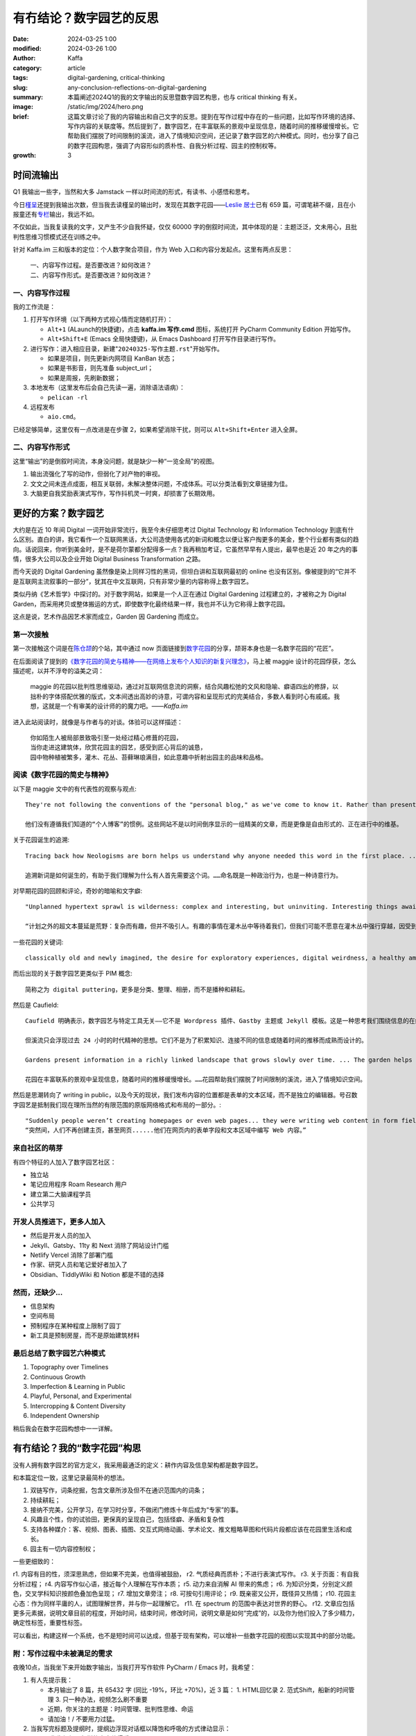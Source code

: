 有冇结论？数字园艺的反思
##################################################

:date: 2024-03-25 1:00
:modified: 2024-03-26 1:00
:author: Kaffa
:category: article
:tags: digital-gardening, critical-thinking
:slug: any-conclusion-reflections-on-digital-gardening
:summary: 本篇阐述2024Q1的我的文字输出的反思暨数字园艺构思，也与 critical thinking 有关。
:image: /static/img/2024/hero.png
:brief: 这篇文章讨论了我的内容输出和自己文字的反思。提到在写作过程中存在的一些问题，比如写作环境的选择、写作内容的关联度等。然后提到了，数字园艺，在丰富联系的景观中呈现信息，随着时间的推移缓慢增长。它帮助我们摆脱了时间限制的溪流，进入了情境知识空间，还记录了数字园艺的六种模式。同时，也分享了自己的数字花园构思，强调了内容形似的质朴性、自我分析过程、园主的控制权等。
:growth: 3


时间流输出
========================================

Q1 我输出一些字，当然和大多 Jamstack 一样以时间流的形式，有读书、小感悟和思考。

今日\ `槿呈 <https://justgoidea.com/>`_\ 还提到我输出次数，但当我去读槿呈的输出时，发现在其数字花园——\ `Leslie 居士 <https://note.justgoidea.com/>`_\ 已有 659 篇，可谓笔耕不缀，且在小报童还有\ `专栏 <https://xiaobot.net/p/ywkh?refer=20ca5446-77f3-4250-b173-511673f42818>`_\ 输出，我远不如。

不仅如此，当我复读我的文字，又产生不少自我怀疑，仅仅 60000 字的倒叙时间流，其中体现的是：主题泛泛，文未用心，且批判性思维习惯模式还在训练之中。

针对 Kaffa.im 三和版本的定位：个人数字聚合项目，作为 Web 入口和内容分发起点。这里有两点反思：

    | 一、内容写作过程。是否要改进？如何改进？
    | 二、内容写作形式。是否要改进？如何改进？


一、内容写作过程
----------------------------------------

我的工作流是：

1. 打开写作环境（以下两种方式视心情而定随机打开）：

   - ``Alt+1`` (ALaunch的快捷键)，点击 **kaffa.im 写作.cmd** 图标，系统打开 PyCharm Community Edition 开始写作。
   - ``Alt+Shift+E`` (Emacs 全局快捷键)，从 Emacs Dashboard 打开写作目录进行写作。

2. 进行写作：进入相应目录，新建"``20240325-写作主题.rst``"开始写作。

   - 如果是项目，则先更新内网项目 KanBan 状态；
   - 如果是书影音，则先准备 subject_url；
   - 如果是周报，先刷新数据；

3. 本地发布（这里发布后会自己先读一遍，消除语法语病）：

   - ``pelican -rl``

4. 远程发布

   - ``aio.cmd``。

已经足够简单，这里仅有一点改进是在步骤 2，如果希望消除干扰，则可以 ``Alt+Shift+Enter`` 进入全屏。


二、内容写作形式
----------------------------------------

这里“输出”的是倒叙时间流，本身没问题，就是缺少一种“一览全局”的视图。

1. 输出流强化了写的动作，但弱化了对产物的审视。
2. 文文之间未连点成面，相互关联弱，未解决整体问题，不成体系。可以分类法看到文章链接为佳。
3. 大脑更自我奖励表演式写作，写作抖机灵一时爽，却损害了长期效用。


更好的方案？数字园艺
========================================

大约是在近 10 年间 Digital 一词开始非常流行，我至今未仔细思考过 Digital Technology 和 Information Technology 到底有什么区别。直白的讲，我它看作一个互联网黑话，大公司造使用各式的新词和概念以便让客户掏更多的美金，整个行业都有类似的趋向。话说回来，你听到美金时，是不是荷尔蒙都分配得多一点？我再稍加考证，它虽然早早有人提出，最早也是近 20 年之内的事情，很多大公司以及企业开始 Digital Business Transformation 之路。

而今天说的 Digital Gardening 虽然像是染上同样习性的黑词，但坦白讲和互联网最初的 online 也没有区别。像被提到的“它并不是互联网主流叙事的一部分”，犹其在中文互联网，只有非常少量的内容称得上数字园艺。

类似丹纳《艺术哲学》中探讨的。对于数字网站，如果是一个人正在通过 Digital Gardening 过程建立的，才被称之为 Digital Garden，而采用拷贝或整体搬运的方式，即使数字化最终结果一样，我也并不认为它称得上数字花园。

这点是说，艺术作品因艺术家而成立，Garden 因 Gardening 而成立。

第一次接触
--------------------

第一次接触这个词是在\ `陈仓颉 <https://imzm.im/>`_\ 的个站，其中通过 now 页面链接到\ `数字花园 <https://jefftay.com/>`_\ 的分享，颉哥本身也是一名数字花园的“花匠”。

在后面阅读了提到的\ `《数字花园的简史与精神——在网络上发布个人知识的新复兴理念》 <https://maggieappleton.com/garden-history>`_\ ，马上被 maggie 设计的花园俘获，怎么描述呢，以并不浮夸的溢美之词：

    | maggie 的花园以批判性思维驱动，通过对互联网信息流的洞察，结合风趣松弛的文风和隐喻、癖语四出的修辞，以拙朴的字体搭配优雅的版式，文本间透出高妙的诗意，可谓内容和呈现形式的完美结合，多数人看到时心有戚戚。我想，这就是一个有审美的设计师的的魔力吧。——`Kaffa.im`

进入此站阅读时，就像是与作者与的对谈。体验可以这样描述：

    | 你如陌生人被局部景致吸引至一处经过精心修葺的花园，
    | 当你走进这建筑体，欣赏花园主的园艺，感受到匠心背后的诚恳，
    | 园中物种植被繁多，灌木、花丛、苔藓琳琅满目，如此意趣中折射出园主的品味和品格。


阅读《数字花园的简史与精神》
----------------------------------------

以下是 maggie 文中的有代表性的观察与观点::

    They're not following the conventions of the "personal blog," as we've come to know it. Rather than presenting a set of polished articles, displayed in reverse chronological order, these sites act more like free form, work-in-progress wikis.

    他们没有遵循我们知道的“个人博客”的惯例。这些网站不是以时间倒序显示的一组精美的文章，而是更像是自由形式的、正在进行中的维基。

关于花园诞生的追溯::

    Tracing back how Neologisms are born helps us understand why anyone needed this word in the first place. ... Naming is a political act as much as a poetic one.

    追溯新词是如何诞生的，有助于我们理解为什么有人首先需要这个词。……命名既是一种政治行为，也是一种诗意行为。

对早期花园的回顾和评论，奇妙的暗喻和文字癖::

    "Unplanned hypertext sprawl is wilderness: complex and interesting, but uninviting. Interesting things await us in the thickets, but we may be reluctant to plough through the brush, subject to thorns and mosquitoes"

    “计划之外的超文本蔓延是荒野：复杂而有趣，但并不吸引人。有趣的事情在灌木丛中等待着我们，但我们可能不愿意在灌木丛中强行穿越，因受到荆棘和蚊子的影响。

一些花园的关键词::

    classically old and newly imagined, the desire for exploratory experiences, digital weirdness, a healthy amount of resistance to top-down structures.

而后出现的关于数字园艺更类似于 PIM 概念::

    简称之为 digital puttering，更多是分类、整理、相册，而不是播种和耕耘。

然后是 Caufield::

    Caufield 明确表示，数字园艺与特定工具无关——它不是 Wordpress 插件、Gastby 主题或 Jekyll 模板。这是一种思考我们围绕信息的在线行为的不同方式——一种在可探索的空间中随着时间的推移积累个人知识的方式。

    但溪流只会浮现过去 24 小时的时代精神的思想。它们不是为了积累知识、连接不同的信息或随着时间的推移而成熟而设计的。

    Gardens present information in a richly linked landscape that grows slowly over time. ... The garden helps us move away from time-bound streams and into contextual knowledge spaces.

    花园在丰富联系的景观中呈现信息，随着时间的推移缓慢增长。……花园帮助我们摆脱了时间限制的溪流，进入了情境知识空间。

然后是思潮转向了 writing in public，以及今天的现状，我们发布内容的位置都是表单的文本区域，而不是独立的编辑器。号召数字园艺是抵制我们现在理所当然的有限范围的原版网络格式和布局的一部分。::

    "Suddenly people weren’t creating homepages or even web pages... they were writing web content in form fields and text areas inside a web page."
    “突然间，人们不再创建主页，甚至网页......他们在网页内的表单字段和文本区域中编写 Web 内容。”


来自社区的萌芽
----------------------------------------

有四个特征的人加入了数字园艺社区：

- 独立站
- 笔记应用程序 Roam Research 用户
- 建立第二大脑课程学员
- 公共学习

开发人员推进下，更多人加入
----------------------------------------

- 然后是开发人员的加入
- Jekyll、Gatsby、11ty 和 Next 消除了网站设计门槛
- Netlify Vercel 消除了部署门槛
- 作家、研究人员和笔记爱好者加入了
- Obsidian、TiddlyWiki 和 Notion 都是不错的选择


然而，还缺少...
----------------------------------------

- 信息架构
- 空间布局
- 预制程序在某种程度上限制了园丁
- 新工具是预制房屋，而不是原始建筑材料


最后总结了数字园艺六种模式
----------------------------------------

1. Topography over Timelines
2. Continuous Growth
3. Imperfection & Learning in Public
4. Playful, Personal, and Experimental
5. Intercropping & Content Diversity
6. Independent Ownership

稍后我会在数字花园构想中一一详解。

有冇结论？我的“数字花园”构思
========================================

没有人拥有数字园艺的官方定义，我采用最通泛的定义：耕作内容及信息架构都是数字园艺。

和本篇定位一致，这里记录最简朴的想法。

1. 双链写作，词条挖掘，包含文章所涉及但不在通识范围内的词条；
2. 持续耕耘；
3. 接纳不完美，公开学习，在学习时分享，不做闭门修炼十年后成为“专家”的事。
4. 风趣且个性，你的试验田，更保真的呈现自己，包括怪癖、矛盾和复杂性
5. 支持各种媒介：客、视频、图表、插图、交互式网络动画、学术论文、推文粗略草图和代码片段都应该在花园里生活和成长。
6. 园主有一切内容控制权；

一些更细致的：

r1. 内容有目的性，须深思熟虑，但如果不完美，也值得被鼓励，
r2. 气质经典而质朴；不进行表演式写作。
r3. 关于页面：有自我分析过程；
r4. 内容写作似心语，接近每个人理解在写作本质；
r5. 动力来自消解 AI 带来的焦虑；
r6. 为知识分类，分别定义颜色，交叉学科知识按颜色叠加色呈现；
r7. 增加文章旁注；
r8. 可按句引用评论；
r9. 既亲密又公开，既怪异又热情；
r10. 花园主心态：作为同样平庸的人，试图理解世界，并与你一起理解它。
r11. 在 spectrum 的范围中表达对世界的野心。
r12. 文章应包括更多元素据，说明文章目前的程度，开始时间，结束时间，修改时间，说明文章是如何“完成”的，以及你为他们投入了多少精力，确定性标签，重要性标签。

可以看出，构建这样一个系统，也不是短时间可以达成，但基于现有架构，可以增补一些数字花园的视图以实现其中的部分功能。

附：写作过程中未被满足的需求
----------------------------------------

夜晚10点，当我坐下来开始数字输出，当我打开写作软件 PyCharm / Emacs 时，我希望：

1. 有人先提示我：

   - 本月输出了 8 篇，共 65432 字 (同比 -19%，环比 +70%)，近 3 篇：
     1. HTML回忆录
     2. 范式Shift，船新的时间管理
     3. 只一种办法，视频怎么刷不重要
   - 近期，你关注的主题是：时间管理、批判性思维、命运
   - 请加油！/ 不要用力过猛。

2. 当我写完标题及提纲时，提纲边浮现对话框以降饱和呼吸的方式律动显示：

   - “你先想想，怎样的内容值得看？”
   - 或是“水这种东西，你自己看吗？”
   - 甚至是“没人会读这样的狗屎！”

3. 在一节写完时，出现提示，本文相关文章：

   - 旧文链接一（2022.10）
   - 旧文链接二（2022.05）
   - 旧文链接三（2021.04）

4. 是否要翻译为其它语言？▢ 英语  ▢ 其它语言

5. 本主题适合发布的平台：X、kaffa.im、花园。

写作时，克制的提示和启发性的教练，是输出的痛点，然后开心且悲观的是，这些 70B/130B LLM 已可以胜任，更别说 300B 的 `xAI grok <https://grok.x.ai/>`_ 和 Apple's MM1。所以完全可以实现为写作助手，哪个产品经理可以联系我讨论，我愿分享我的时间。



